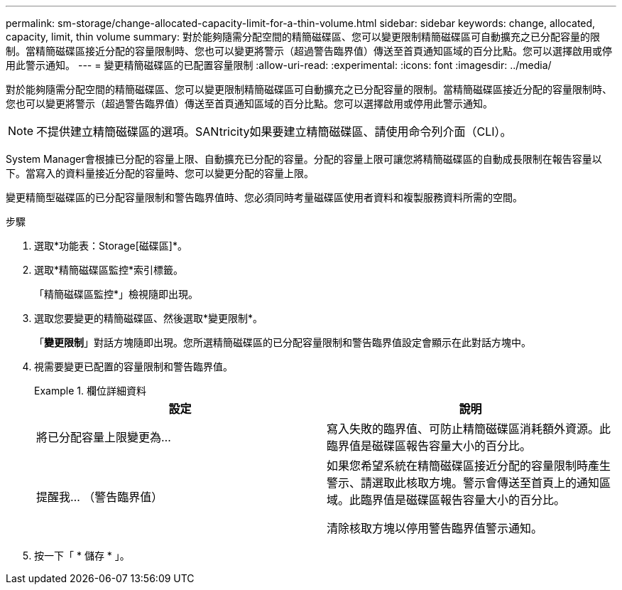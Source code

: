 ---
permalink: sm-storage/change-allocated-capacity-limit-for-a-thin-volume.html 
sidebar: sidebar 
keywords: change, allocated, capacity, limit, thin volume 
summary: 對於能夠隨需分配空間的精簡磁碟區、您可以變更限制精簡磁碟區可自動擴充之已分配容量的限制。當精簡磁碟區接近分配的容量限制時、您也可以變更將警示（超過警告臨界值）傳送至首頁通知區域的百分比點。您可以選擇啟用或停用此警示通知。 
---
= 變更精簡磁碟區的已配置容量限制
:allow-uri-read: 
:experimental: 
:icons: font
:imagesdir: ../media/


[role="lead"]
對於能夠隨需分配空間的精簡磁碟區、您可以變更限制精簡磁碟區可自動擴充之已分配容量的限制。當精簡磁碟區接近分配的容量限制時、您也可以變更將警示（超過警告臨界值）傳送至首頁通知區域的百分比點。您可以選擇啟用或停用此警示通知。

[NOTE]
====
不提供建立精簡磁碟區的選項。SANtricity如果要建立精簡磁碟區、請使用命令列介面（CLI）。

====
System Manager會根據已分配的容量上限、自動擴充已分配的容量。分配的容量上限可讓您將精簡磁碟區的自動成長限制在報告容量以下。當寫入的資料量接近分配的容量時、您可以變更分配的容量上限。

變更精簡型磁碟區的已分配容量限制和警告臨界值時、您必須同時考量磁碟區使用者資料和複製服務資料所需的空間。

.步驟
. 選取*功能表：Storage[磁碟區]*。
. 選取*精簡磁碟區監控*索引標籤。
+
「精簡磁碟區監控*」檢視隨即出現。

. 選取您要變更的精簡磁碟區、然後選取*變更限制*。
+
「*變更限制*」對話方塊隨即出現。您所選精簡磁碟區的已分配容量限制和警告臨界值設定會顯示在此對話方塊中。

. 視需要變更已配置的容量限制和警告臨界值。
+
.欄位詳細資料
====
[cols="2*"]
|===
| 設定 | 說明 


 a| 
將已分配容量上限變更為...
 a| 
寫入失敗的臨界值、可防止精簡磁碟區消耗額外資源。此臨界值是磁碟區報告容量大小的百分比。



 a| 
提醒我... （警告臨界值）
 a| 
如果您希望系統在精簡磁碟區接近分配的容量限制時產生警示、請選取此核取方塊。警示會傳送至首頁上的通知區域。此臨界值是磁碟區報告容量大小的百分比。

清除核取方塊以停用警告臨界值警示通知。

|===
====
. 按一下「 * 儲存 * 」。


